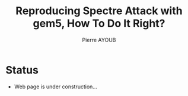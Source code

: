 #+TITLE: Reproducing Spectre Attack with gem5, How To Do It Right?
#+AUTHOR: Pierre AYOUB
#+EMAIL: pierre.ayoub@eurecom.fr
#+LANGUAGE: en

* Status

  - Web page is under construction...
